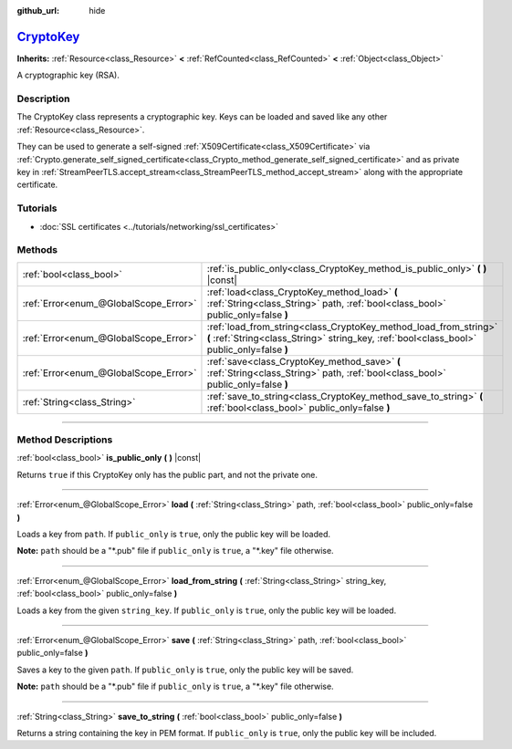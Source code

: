 :github_url: hide

.. DO NOT EDIT THIS FILE!!!
.. Generated automatically from Godot engine sources.
.. Generator: https://github.com/godotengine/godot/tree/master/doc/tools/make_rst.py.
.. XML source: https://github.com/godotengine/godot/tree/master/doc/classes/CryptoKey.xml.

.. _class_CryptoKey:

`CryptoKey <https://github.com/godotengine/godot/blob/master/core/crypto/crypto.h#L40>`_
========================================================================================

**Inherits:** :ref:`Resource<class_Resource>` **<** :ref:`RefCounted<class_RefCounted>` **<** :ref:`Object<class_Object>`

A cryptographic key (RSA).

.. rst-class:: classref-introduction-group

Description
-----------

The CryptoKey class represents a cryptographic key. Keys can be loaded and saved like any other :ref:`Resource<class_Resource>`.

They can be used to generate a self-signed :ref:`X509Certificate<class_X509Certificate>` via :ref:`Crypto.generate_self_signed_certificate<class_Crypto_method_generate_self_signed_certificate>` and as private key in :ref:`StreamPeerTLS.accept_stream<class_StreamPeerTLS_method_accept_stream>` along with the appropriate certificate.

.. rst-class:: classref-introduction-group

Tutorials
---------

- :doc:`SSL certificates <../tutorials/networking/ssl_certificates>`

.. rst-class:: classref-reftable-group

Methods
-------

.. table::
   :widths: auto

   +---------------------------------------+----------------------------------------------------------------------------------------------------------------------------------------------------------------+
   | :ref:`bool<class_bool>`               | :ref:`is_public_only<class_CryptoKey_method_is_public_only>` **(** **)** |const|                                                                               |
   +---------------------------------------+----------------------------------------------------------------------------------------------------------------------------------------------------------------+
   | :ref:`Error<enum_@GlobalScope_Error>` | :ref:`load<class_CryptoKey_method_load>` **(** :ref:`String<class_String>` path, :ref:`bool<class_bool>` public_only=false **)**                               |
   +---------------------------------------+----------------------------------------------------------------------------------------------------------------------------------------------------------------+
   | :ref:`Error<enum_@GlobalScope_Error>` | :ref:`load_from_string<class_CryptoKey_method_load_from_string>` **(** :ref:`String<class_String>` string_key, :ref:`bool<class_bool>` public_only=false **)** |
   +---------------------------------------+----------------------------------------------------------------------------------------------------------------------------------------------------------------+
   | :ref:`Error<enum_@GlobalScope_Error>` | :ref:`save<class_CryptoKey_method_save>` **(** :ref:`String<class_String>` path, :ref:`bool<class_bool>` public_only=false **)**                               |
   +---------------------------------------+----------------------------------------------------------------------------------------------------------------------------------------------------------------+
   | :ref:`String<class_String>`           | :ref:`save_to_string<class_CryptoKey_method_save_to_string>` **(** :ref:`bool<class_bool>` public_only=false **)**                                             |
   +---------------------------------------+----------------------------------------------------------------------------------------------------------------------------------------------------------------+

.. rst-class:: classref-section-separator

----

.. rst-class:: classref-descriptions-group

Method Descriptions
-------------------

.. _class_CryptoKey_method_is_public_only:

.. rst-class:: classref-method

:ref:`bool<class_bool>` **is_public_only** **(** **)** |const|

Returns ``true`` if this CryptoKey only has the public part, and not the private one.

.. rst-class:: classref-item-separator

----

.. _class_CryptoKey_method_load:

.. rst-class:: classref-method

:ref:`Error<enum_@GlobalScope_Error>` **load** **(** :ref:`String<class_String>` path, :ref:`bool<class_bool>` public_only=false **)**

Loads a key from ``path``. If ``public_only`` is ``true``, only the public key will be loaded.

\ **Note:** ``path`` should be a "\*.pub" file if ``public_only`` is ``true``, a "\*.key" file otherwise.

.. rst-class:: classref-item-separator

----

.. _class_CryptoKey_method_load_from_string:

.. rst-class:: classref-method

:ref:`Error<enum_@GlobalScope_Error>` **load_from_string** **(** :ref:`String<class_String>` string_key, :ref:`bool<class_bool>` public_only=false **)**

Loads a key from the given ``string_key``. If ``public_only`` is ``true``, only the public key will be loaded.

.. rst-class:: classref-item-separator

----

.. _class_CryptoKey_method_save:

.. rst-class:: classref-method

:ref:`Error<enum_@GlobalScope_Error>` **save** **(** :ref:`String<class_String>` path, :ref:`bool<class_bool>` public_only=false **)**

Saves a key to the given ``path``. If ``public_only`` is ``true``, only the public key will be saved.

\ **Note:** ``path`` should be a "\*.pub" file if ``public_only`` is ``true``, a "\*.key" file otherwise.

.. rst-class:: classref-item-separator

----

.. _class_CryptoKey_method_save_to_string:

.. rst-class:: classref-method

:ref:`String<class_String>` **save_to_string** **(** :ref:`bool<class_bool>` public_only=false **)**

Returns a string containing the key in PEM format. If ``public_only`` is ``true``, only the public key will be included.

.. |virtual| replace:: :abbr:`virtual (This method should typically be overridden by the user to have any effect.)`
.. |const| replace:: :abbr:`const (This method has no side effects. It doesn't modify any of the instance's member variables.)`
.. |vararg| replace:: :abbr:`vararg (This method accepts any number of arguments after the ones described here.)`
.. |constructor| replace:: :abbr:`constructor (This method is used to construct a type.)`
.. |static| replace:: :abbr:`static (This method doesn't need an instance to be called, so it can be called directly using the class name.)`
.. |operator| replace:: :abbr:`operator (This method describes a valid operator to use with this type as left-hand operand.)`
.. |bitfield| replace:: :abbr:`BitField (This value is an integer composed as a bitmask of the following flags.)`

